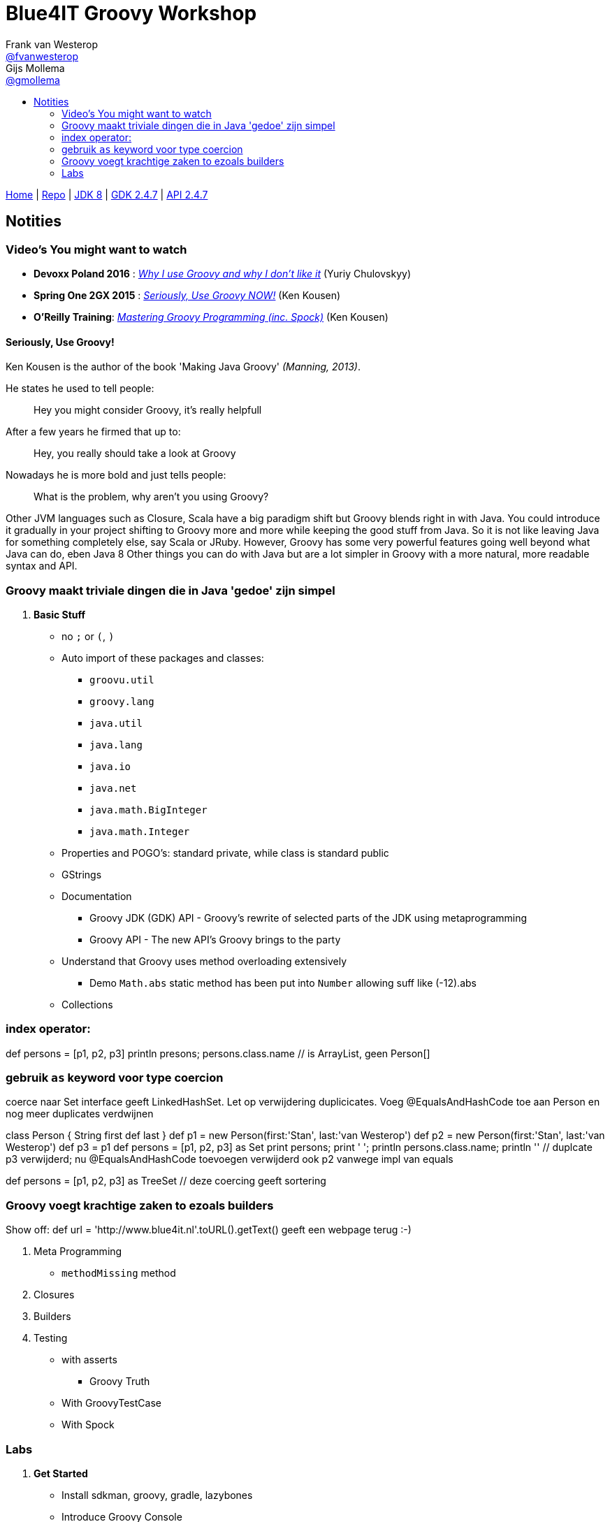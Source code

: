 :source-highlighter: prettify
:icons: font
:toc-title:
:toc: left

= Blue4IT Groovy Workshop
Frank van Westerop <https://github.com/fvanwesterop[@fvanwesterop]>; Gijs Mollema <https://github.com/gmollema[@gmollema]>
ifdef::env-github,env-browser[:outfilesuffix: .adoc]

[.text-right]
https://fvanwesterop.github.io/blue4it-groovy-workshop/[Home] | https://github.com/fvanwesterop/blue4it-groovy-workshop.git[Repo] | http://docs.oracle.com/javase/8/docs/api/[JDK 8] | http://www.groovy-lang.org/gdk.html[GDK 2.4.7] | http://www.groovy-lang.org/api.html[API 2.4.7]

== Notities

=== Video's You might want to watch
- *Devoxx Poland 2016* : https://www.youtube.com/watch?v=iJavq-nKT04[_Why I use Groovy and why I don't like it_] (Yuriy Chulovskyy)
- *Spring One 2GX 2015* : https://www.infoq.com/presentations/groovy-java[_Seriously, Use Groovy NOW!_] (Ken Kousen)
- *O'Reilly Training*: https://player.oreilly.com/videos/9781491930915[_Mastering Groovy Programming (inc. Spock)_] (Ken Kousen)


==== Seriously, Use Groovy!

Ken Kousen is the author of the book 'Making Java Groovy' _(Manning, 2013)_.

He states he used to tell people:
[quote]
Hey you might consider Groovy, it's really helpfull

After a few years he firmed that up to:

[quote]
Hey, you really should take a look at Groovy

Nowadays he is more bold and just tells people:
[quote]
What is the problem, why aren't you using Groovy?

Other JVM languages such as Closure, Scala have a big paradigm shift but Groovy blends right in with Java. You could introduce it gradually in your project shifting to Groovy more and more while keeping the good stuff from Java. So it is not like leaving Java for something completely else, say Scala or JRuby. However, Groovy has some very powerful features going well beyond what Java can do, eben Java 8
Other things you can do with Java but are a lot simpler in Groovy with a more natural, more readable syntax and API.

=== Groovy maakt triviale dingen die in Java 'gedoe' zijn simpel

1. *Basic Stuff*
- no `;` or `(`, `)`
- Auto import of these packages and classes:
	* `groovu.util`
	* `groovy.lang`
	* `java.util`
	* `java.lang`
	* `java.io`
	* `java.net`
	* `java.math.BigInteger`
	* `java.math.Integer`
- Properties and POGO's: standard private, while class is standard public
- GStrings
- Documentation
	* Groovy JDK (GDK) API - Groovy's rewrite of selected parts of the JDK using metaprogramming
	* Groovy API - The new API's Groovy brings to the party
- Understand that Groovy uses method overloading extensively
	* Demo `Math.abs` static method has been put into `Number` allowing suff like (-12).abs


- Collections

=== index operator:
def persons = [p1, p2, p3]
println presons; persons.class.name // is ArrayList, geen Person[]

=== gebruik `as` keyword voor type coercion

coerce naar Set interface geeft LinkedHashSet. Let op verwijdering duplicicates. Voeg @EqualsAndHashCode toe aan Person en nog meer duplicates verdwijnen

//@EqualsAndHashCode
class Person {
    String first
    def last
}
def p1 = new Person(first:'Stan', last:'van Westerop')
def p2 =  new Person(first:'Stan', last:'van Westerop')
def p3 = p1
def persons = [p1, p2, p3] as Set
print persons;  print ' '; println persons.class.name; println '' // duplcate p3 verwijderd; nu @EqualsAndHashCode toevoegen verwijderd ook p2 vanwege impl van equals

def persons = [p1, p2, p3] as TreeSet  // deze coercing geeft sortering

=== Groovy voegt krachtige zaken to ezoals builders

Show off: def url = 'http://www.blue4it.nl'.toURL().getText() geeft een webpage terug :-)


2. Meta Programming
 * `methodMissing` method

3. Closures

4. Builders

5. Testing
	* with asserts
		** Groovy Truth
	* With GroovyTestCase
	* With Spock




=== Labs

0. *Get Started*
 - Install sdkman, groovy, gradle, lazybones
 - Introduce Groovy Console

1. *Basics*
 - checkout trail-calendar project, branch 'domain-stuff'
 - Have a look at Java files, compile and run with gradle
 - Move to `src/main/groovy/*.groovy` files
 - Remove all Java clutter
 - Run groovy with gradle run

2. *Closures*
 - checkout trail-calendar project, branch 'closures'
 - create a repository with collections, do stuf with finder methods
 - introduce REST service?

3. *Builders*
 - checkout trail-calender project, branch 'builders'
 - create rest client, introduce HTTP GET fiddle with the JsonBuilder printing to console

4. *Testing*
 - checkout trail-calender project, branch 'testing'
 - do something with power asserts and GroovyTestCase (Unit3 based so must start with Test...)
 - introduce Spock
